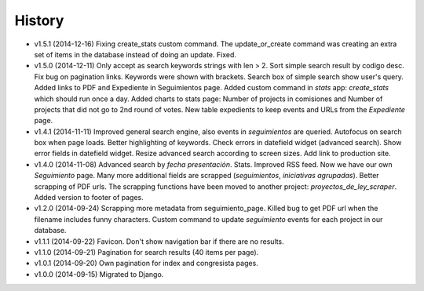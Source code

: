 History
=======

* v1.5.1 (2014-12-16) Fixing create_stats custom command. The update_or_create
  command was creating an extra set of items in the database instead of doing
  an update. Fixed.
* v1.5.0 (2014-12-11) Only accept as search keywords strings with len > 2. Sort
  simple search result by codigo desc. Fix bug on pagination links. Keywords
  were shown with brackets. Search box of simple search show user's query.
  Added links to PDF and Expediente in Seguimientos page. Added custom command
  in `stats` app: `create_stats` which should run once a day. Added charts to
  stats page: Number of projects in comisiones and Number of projects that
  did not go to 2nd round of votes. New table expedients to keep events and
  URLs from the `Expediente` page.
* v1.4.1 (2014-11-11) Improved general search engine, also events in
  `seguimientos` are queried. Autofocus on search box when page loads. Better
  highlighting of keywords. Check errors in datefield widget (advanced search).
  Show error fields in datefield widget. Resize advanced search according to
  screen sizes. Add link to production site.
* v1.4.0 (2014-11-08) Advanced search by *fecha presentación*. Stats. Improved
  RSS feed. Now we have our own `Seguimiento` page. Many more additional fields
  are scrapped (*seguimientos*, *iniciativas agrupadas*). Better scrapping of
  PDF urls. The scrapping functions have been moved to another project:
  `proyectos_de_ley_scraper`. Added version to footer of pages.
* v1.2.0 (2014-09-24) Scrapping more metadata from seguimiento_page. Killed
  bug to get PDF url when the filename includes funny characters. Custom
  command to update  `seguimiento` events for each project in our database.
* v1.1.1 (2014-09-22) Favicon. Don't show navigation bar if there are no
  results.
* v1.1.0 (2014-09-21) Pagination for search results (40 items per page).
* v1.0.1 (2014-09-20) Own pagination for index and congresista pages.
* v1.0.0 (2014-09-15) Migrated to Django.
